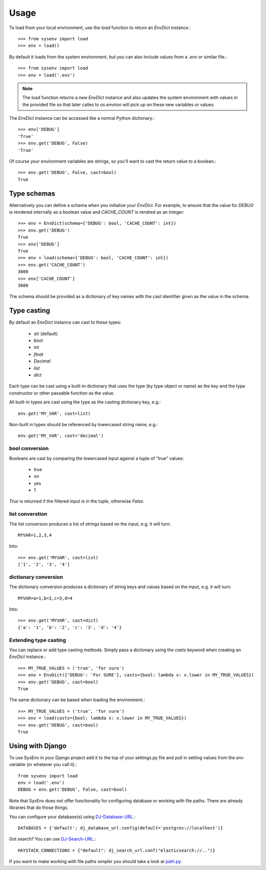 =====
Usage
=====

To load from your local environment, use the `load` function to return an
`EnvDict` instance.::

    >>> from sysenv import load
    >>> env = load()

By default it loads from the system environment, but you can also include
values from a `.env` or similar file.::

    >>> from sysenv import load
    >>> env = load('.env')

.. note::

    The load function returns a new `EnvDict` instance and also updates the
    system environment with values in the provided file so that later calles to
    `os.environ` will pick up on these new variables or values.

The `EnvDict` instance can be accessed like a normal Python dictionary.::

    >>> env['DEBUG']
    'True'
    >>> env.get('DEBUG', False)
    'True'

Of course your environment variables are strings, so you'll want to cast the
return value to a boolean.::

    >>> env.get('DEBUG', False, cast=bool)
    True

Type schemas
============

Alternatively you can define a schema when you initialize your `EnvDict`. For
example, to ensure that the value for `DEBUG` is rendered internally as a
boolean value and `CACHE_COUNT` is rendred as an integer::

    >>> env = EnvDict(schema={'DEBUG': bool, 'CACHE_COUNT': int})
    >>> env.get('DEBUG')
    True
    >>> env['DEBUG']
    True
    >>> env = load(schema={'DEBUG': bool, 'CACHE_COUNT': int})
    >>> env.get('CACHE_COUNT')
    3600
    >>> env['CACHE_COUNT']
    3600

The schema should be provided as a dictionary of key names with the cast
identifier given as the value in the schema.

Type casting
============

By default an EnvDict instance can cast to these types:

    * `str` (default)
    * `bool`
    * `int`
    * `float`
    * `Decimal`
    * `list`
    * `dict`

Each type can be cast using a built-in dictionary that uses the type (by type
object or name) as the key and the type constructor or other passable function
as the value.

All built-in types are cast using the type as the casting dictionary key, e.g.::

    env.get('MY_VAR', cast=list)

Non-built in types should be referenced by lowercased string name, e.g.::

    env.get('MY_VAR', cast='decimal')

bool conversion
---------------

Booleans are cast by comparing the lowercased input against a tuple of "true"
values:

    * true
    * on
    * yes
    * 1

`True` is returned if the filtered input is in the tuple, otherwise `False`.

list converstion
----------------

The list conversion produces a list of strings based on the input, e.g. it will
turn::

    MYVAR=1,2,3,4

Into::

    >>> env.get('MYVAR', cast=list)
    ['1', '2', '3', '4']

dictionary conversion
---------------------

The dictionary conversion produces a dictionary of string keys and values based
on the input, e.g. it will turn::

    MYVAR=a=1,b=2,c=3,d=4

Into::

    >>> env.get('MYVAR', cast=dict)
    {'a': '1', 'b': '2', 'c': '3', 'd': '4'}

Extending type casting
----------------------

You can replace or add type casting methods. Simply pass a dictionary using the
`casts` keyword when creating an `EnvDict` instance.::

    >>> MY_TRUE_VALUES = ('true', 'for sure')
    >>> env = EnvDict({'DEBUG': 'For SURE'}, casts={bool: lambda x: x.lower in MY_TRUE_VALUES})
    >>> env.get('DEBUG', cast=bool)
    True

The same dictionary can be based when loading the environment.::

    >>> MY_TRUE_VALUES = ('true', 'for sure')
    >>> env = load(casts={bool: lambda x: x.lower in MY_TRUE_VALUES})
    >>> env.get('DEBUG', cast=bool)
    True

Using with Django
=================

To use SysEnv in your Django project add it to the top of your settings.py file
and pull in setting values from the `env` variable (or whatever you call it).::

    from sysenv import load
    env = load('.env')
    DEBUG = env.get('DEBUG', False, cast=bool)

Note that SysEnv does not offer functionality for configuring database or
working with file paths. There are already libraries that do those things.

You can configure your database(s) using `DJ-Database-URL
<https://github.com/kennethreitz/dj-database-url>`_.::

    DATABASES = {'default': dj_database_url.config(default='postgres://localhost')}

Got search? You can use `DJ-Search-URL
<https://github.com/dstufft/dj-search-url>`_.::

    HAYSTACK_CONNECTIONS = {"default": dj_search_url.conf("elasticsearch://..")}

If you want to make working with file paths simpler you should take a look at
`path.py <https://pypi.python.org/pypi/path.py>`_.
